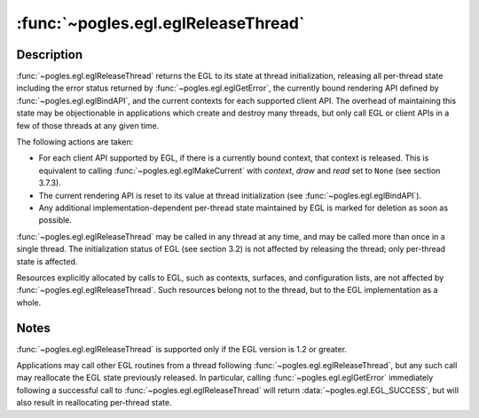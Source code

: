 :func:`~pogles.egl.eglReleaseThread`
====================================

.. function:: pogles.egl.eglReleaseThread()

    Release EGL per-thread state.

    :raises: :exc:`~pogles.egl.EGLException`


Description
-----------

:func:`~pogles.egl.eglReleaseThread` returns the EGL to its state at thread
initialization, releasing all per-thread state including the error status
returned by :func:`~pogles.egl.eglGetError`, the currently bound rendering API
defined by :func:`~pogles.egl.eglBindAPI`, and the current contexts for each
supported client API.  The overhead of maintaining this state may be
objectionable in applications which create and destroy many threads, but only
call EGL or client APIs in a few of those threads at any given time.

The following actions are taken:

- For each client API supported by EGL, if there is a currently bound context,
  that context is released.  This is equivalent to calling
  :func:`~pogles.egl.eglMakeCurrent` with *context*, *draw* and *read* set to
  ``None`` (see section 3.7.3).

- The current rendering API is reset to its value at thread initialization (see
  :func:`~pogles.egl.eglBindAPI`).

- Any additional implementation-dependent per-thread state maintained by EGL is
  marked for deletion as soon as possible.

:func:`~pogles.egl.eglReleaseThread` may be called in any thread at any time,
and may be called more than once in a single thread.  The initialization status
of EGL (see section 3.2) is not affected by releasing the thread; only
per-thread state is affected.

Resources explicitly allocated by calls to EGL, such as contexts, surfaces, and
configuration lists, are not affected by :func:`~pogles.egl.eglReleaseThread`.
Such resources belong not to the thread, but to the EGL implementation as a
whole.


Notes
-----

:func:`~pogles.egl.eglReleaseThread` is supported only if the EGL version is
1.2 or greater.

Applications may call other EGL routines from a thread following
:func:`~pogles.egl.eglReleaseThread`, but any such call may reallocate the EGL
state previously released.  In particular, calling
:func:`~pogles.egl.eglGetError` immediately following a successful call to
:func:`~pogles.egl.eglReleaseThread` will return
:data:`~pogles.egl.EGL_SUCCESS`, but will also result in reallocating
per-thread state.
